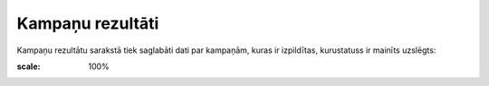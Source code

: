 .. 4039 Kampaņu rezultāti********************* 
Kampaņu rezultātu sarakstā tiek saglabāti dati par kampaņām, kuras ir
izpildītas, kurustatuss ir mainīts uzslēgts:



.. image:: images_ozols/25834.png
:scale: 100%


 